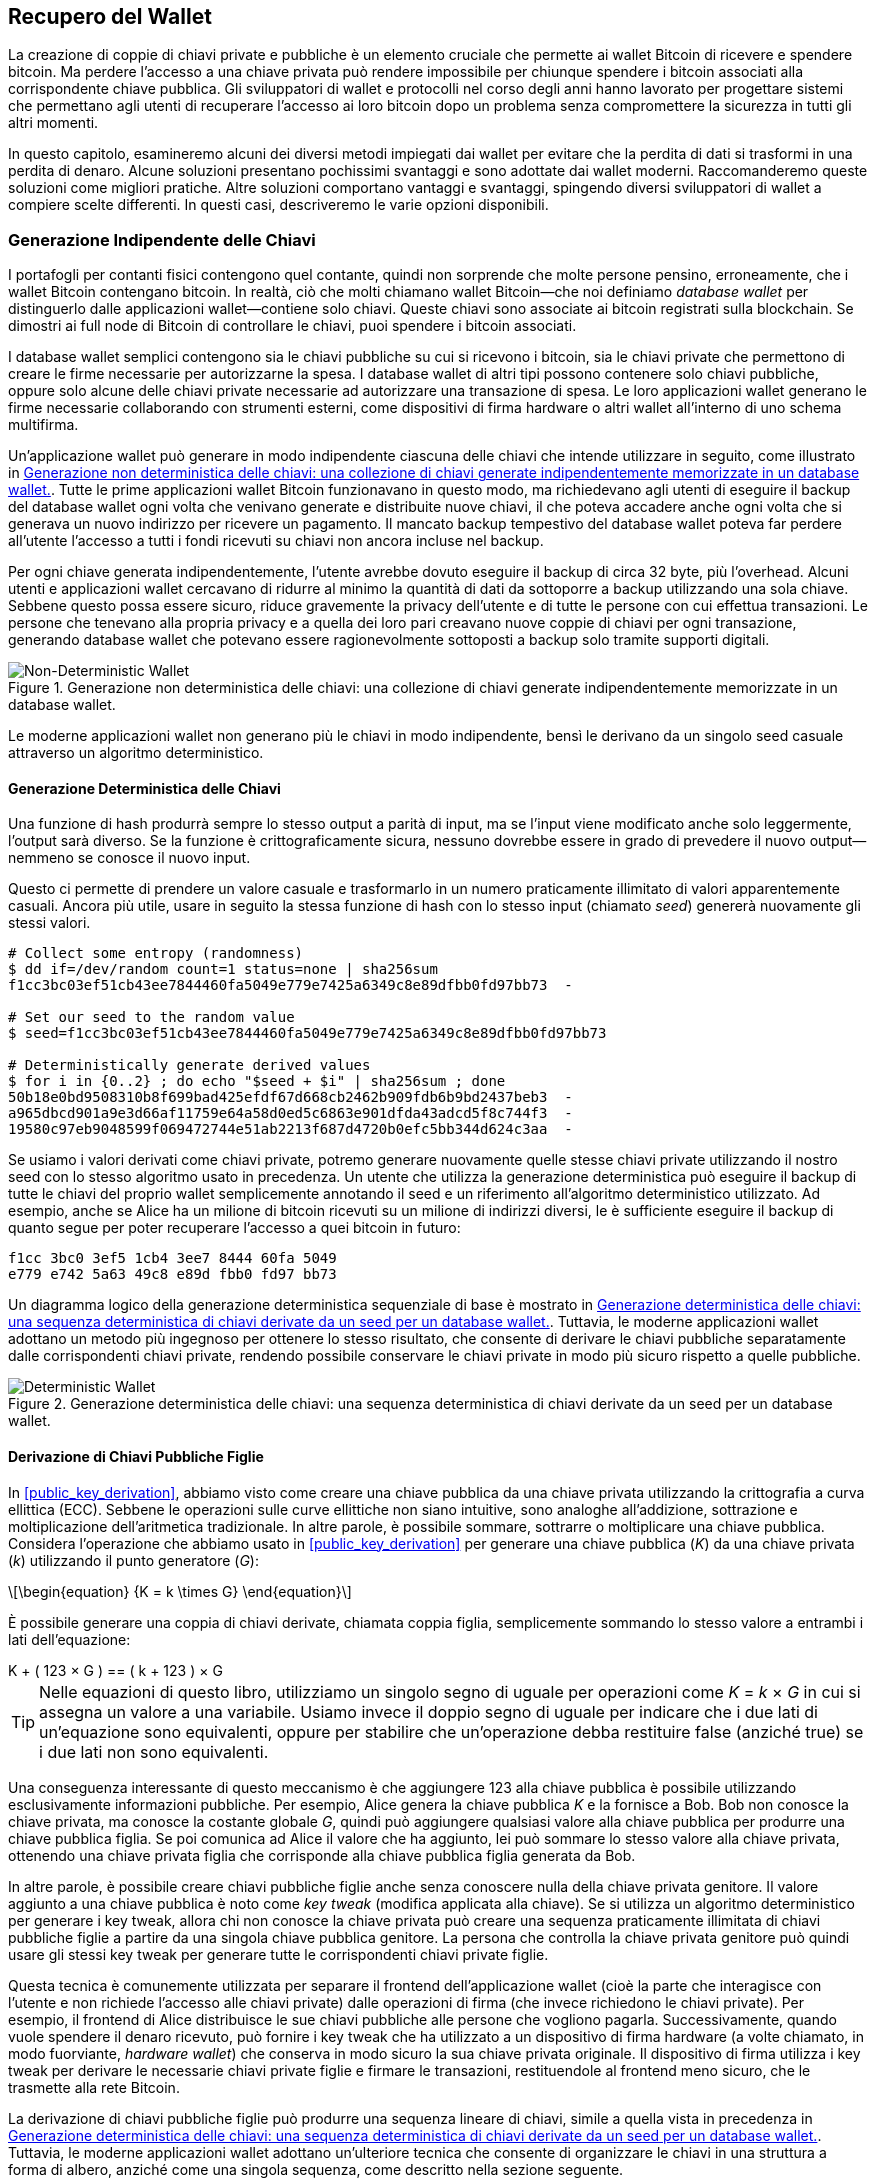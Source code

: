 //FIXME:reduce difficulty / we ramp up too quick Lesmes feedback
[[ch05_wallets]]
== Recupero del Wallet

La creazione di coppie di chiavi private e pubbliche è un elemento cruciale che permette
ai wallet Bitcoin di ricevere e spendere bitcoin. Ma perdere l'accesso a una
chiave privata può rendere impossibile per chiunque spendere i bitcoin
associati alla corrispondente chiave pubblica. Gli sviluppatori di wallet e protocolli
nel corso degli anni hanno lavorato per progettare sistemi che permettano agli utenti
di recuperare l'accesso ai loro bitcoin dopo un problema senza compromettere
la sicurezza in tutti gli altri momenti.

In
questo capitolo, esamineremo alcuni dei diversi metodi impiegati dai
wallet per evitare che la perdita di dati si trasformi in una perdita di denaro.
Alcune soluzioni presentano pochissimi svantaggi e sono adottate dai
wallet moderni. Raccomanderemo queste soluzioni come migliori
pratiche. Altre soluzioni comportano vantaggi e svantaggi, spingendo diversi sviluppatori di wallet a compiere scelte differenti.
In questi casi, descriveremo le varie opzioni disponibili.

=== Generazione Indipendente delle Chiavi

++++
<p class="fix_tracking2">
I portafogli per contanti fisici contengono quel contante, quindi non sorprende che molte persone pensino, erroneamente, che i wallet Bitcoin contengano bitcoin. In realtà, ciò che molti chiamano wallet Bitcoin—che noi definiamo <em>database wallet</em> per distinguerlo dalle applicazioni wallet—contiene solo chiavi. Queste chiavi sono associate ai bitcoin registrati sulla blockchain. Se dimostri ai full node di Bitcoin di controllare le chiavi, puoi spendere i bitcoin associati.
</p>
++++

I database wallet semplici contengono sia le chiavi pubbliche su cui si ricevono i bitcoin, sia le chiavi private che permettono di creare le firme necessarie per autorizzarne la spesa. I database wallet di altri tipi possono contenere solo chiavi pubbliche, oppure solo alcune delle chiavi private necessarie ad autorizzare una transazione di spesa. Le loro applicazioni wallet generano le firme necessarie collaborando con strumenti esterni, come dispositivi di firma hardware o altri wallet all’interno di uno schema multifirma.

Un’applicazione wallet può generare in modo indipendente ciascuna delle chiavi che intende utilizzare in seguito, come illustrato in <<Type0_wallet>>. Tutte le prime applicazioni wallet Bitcoin funzionavano in questo modo, ma richiedevano agli utenti di eseguire il backup del database wallet ogni volta che venivano generate e distribuite nuove chiavi, il che poteva accadere anche ogni volta che si generava un nuovo indirizzo per ricevere un pagamento. Il mancato backup tempestivo del database wallet poteva far perdere all’utente l’accesso a tutti i fondi ricevuti su chiavi non ancora incluse nel backup.

Per ogni chiave generata indipendentemente, l’utente avrebbe dovuto eseguire il backup di circa 32 byte, più l’overhead. Alcuni utenti e applicazioni wallet cercavano di ridurre al minimo la quantità di dati da sottoporre a backup utilizzando una sola chiave. Sebbene questo possa essere sicuro, riduce gravemente la privacy dell’utente e di tutte le persone con cui effettua transazioni. Le persone che tenevano alla propria privacy e a quella dei loro pari creavano nuove coppie di chiavi per ogni transazione, generando database wallet che potevano essere ragionevolmente sottoposti a backup solo tramite supporti digitali.

[[Type0_wallet]]
[role="width-60"]
.Generazione non deterministica delle chiavi: una collezione di chiavi generate indipendentemente memorizzate in un database wallet.
image::images/mbc3_0501.png["Non-Deterministic Wallet"]

Le moderne applicazioni wallet non generano più le chiavi in modo indipendente, bensì le derivano da un singolo seed casuale attraverso un algoritmo deterministico.

==== Generazione Deterministica delle Chiavi

Una funzione di hash produrrà sempre lo stesso output a parità di input, ma se l’input viene modificato anche solo leggermente, l’output sarà diverso. Se la funzione è crittograficamente sicura, nessuno dovrebbe essere in grado di prevedere il nuovo output—nemmeno se conosce il nuovo input.

Questo ci permette di prendere un valore casuale e trasformarlo in un numero praticamente illimitato di valori apparentemente casuali. Ancora più utile, usare in seguito la stessa funzione di hash con lo stesso input (chiamato _seed_) genererà nuovamente gli stessi valori.

----
# Collect some entropy (randomness)
$ dd if=/dev/random count=1 status=none | sha256sum
f1cc3bc03ef51cb43ee7844460fa5049e779e7425a6349c8e89dfbb0fd97bb73  -

# Set our seed to the random value
$ seed=f1cc3bc03ef51cb43ee7844460fa5049e779e7425a6349c8e89dfbb0fd97bb73

# Deterministically generate derived values
$ for i in {0..2} ; do echo "$seed + $i" | sha256sum ; done
50b18e0bd9508310b8f699bad425efdf67d668cb2462b909fdb6b9bd2437beb3  -
a965dbcd901a9e3d66af11759e64a58d0ed5c6863e901dfda43adcd5f8c744f3  -
19580c97eb9048599f069472744e51ab2213f687d4720b0efc5bb344d624c3aa  -
----

Se usiamo i valori derivati come chiavi private, potremo generare nuovamente quelle stesse chiavi private utilizzando il nostro seed con lo stesso algoritmo usato in precedenza. Un utente che utilizza la generazione deterministica può eseguire il backup di tutte le chiavi del proprio wallet semplicemente annotando il seed e un riferimento all’algoritmo deterministico utilizzato.
Ad esempio, anche se Alice ha un milione di bitcoin ricevuti su un milione di indirizzi diversi, le è sufficiente eseguire il backup di quanto segue per poter recuperare l’accesso a quei bitcoin in futuro:

----
f1cc 3bc0 3ef5 1cb4 3ee7 8444 60fa 5049
e779 e742 5a63 49c8 e89d fbb0 fd97 bb73
----

Un diagramma logico della generazione deterministica sequenziale di base è mostrato in <<Type1_wallet>>. Tuttavia, le moderne applicazioni wallet adottano un metodo più ingegnoso per ottenere lo stesso risultato, che consente di derivare le chiavi pubbliche separatamente dalle corrispondenti chiavi private, rendendo possibile conservare le chiavi private in modo più sicuro rispetto a quelle pubbliche.

[[Type1_wallet]]
[role="width-70"]
.Generazione deterministica delle chiavi: una sequenza deterministica di chiavi derivate da un seed per un database wallet.
image::images/mbc3_0502.png["Deterministic Wallet"]

[[public_child_key_derivation]]
==== Derivazione di Chiavi Pubbliche Figlie

In <<public_key_derivation>>, abbiamo visto come creare una chiave pubblica da una chiave privata utilizzando la crittografia a curva ellittica (ECC). Sebbene le operazioni sulle curve ellittiche non siano intuitive, sono analoghe all’addizione, sottrazione e moltiplicazione dell’aritmetica tradizionale. In altre parole, è possibile sommare, sottrarre o moltiplicare una chiave pubblica. Considera l'operazione che abbiamo usato in <<public_key_derivation>> per generare una chiave pubblica (_K_) da una chiave privata (_k_) utilizzando il punto generatore (_G_):

[latexmath]
++++
\begin{equation}
{K = k \times G}
\end{equation}
++++

È possibile generare una coppia di chiavi derivate, chiamata coppia figlia, semplicemente sommando lo stesso valore a entrambi i lati dell’equazione:

////
[latexmath]
++++
\begin{equation}
K + (123 \times G) =\!\!\!= (k + 123) \times G
\end{equation}
++++
////

++++ 

K + ( 123 × G ) == ( k + 123 ) × G 

++++ 


[TIP]
====
Nelle equazioni di questo libro, utilizziamo un singolo segno di uguale per
operazioni come _K_ = _k_ × _G_ in cui si assegna un valore a una variabile. Usiamo invece il doppio segno di uguale per indicare che i due lati di un’equazione sono equivalenti, oppure per stabilire che un’operazione debba restituire false (anziché true) se i due lati non sono equivalenti.
====

Una conseguenza interessante di questo meccanismo è che aggiungere 123 alla chiave pubblica è possibile utilizzando esclusivamente informazioni pubbliche. Per esempio, Alice genera la chiave pubblica _K_ e la fornisce a Bob. Bob non conosce la chiave privata, ma conosce la costante globale _G_, quindi può aggiungere qualsiasi valore alla chiave pubblica per produrre una chiave pubblica figlia. Se poi comunica ad Alice il valore che ha aggiunto, lei può sommare lo stesso valore alla chiave privata, ottenendo una chiave privata figlia che corrisponde alla chiave pubblica figlia generata da Bob.

In altre parole, è possibile creare chiavi pubbliche figlie anche senza conoscere nulla della chiave privata genitore. Il valore aggiunto a una chiave pubblica è noto come _key tweak_ (modifica applicata alla chiave). Se si utilizza un algoritmo deterministico per generare i key tweak, allora chi non conosce la chiave privata può creare una sequenza praticamente illimitata di chiavi pubbliche figlie a partire da una singola chiave pubblica genitore. La persona che controlla la chiave privata genitore può quindi usare gli stessi key tweak per generare tutte le corrispondenti chiavi private figlie.

Questa tecnica è comunemente utilizzata per separare il frontend dell’applicazione wallet (cioè la parte che interagisce con l’utente e non richiede l’accesso alle chiavi private) dalle operazioni di firma (che invece richiedono le chiavi private). Per esempio, il frontend di Alice distribuisce le sue chiavi pubbliche alle persone che vogliono pagarla. Successivamente, quando vuole spendere il denaro ricevuto, può fornire i key tweak che ha utilizzato a un dispositivo di firma hardware (a volte chiamato, in modo fuorviante, _hardware wallet_) che conserva in modo sicuro la sua chiave privata originale. Il dispositivo di firma utilizza i key tweak per derivare le necessarie chiavi private figlie e firmare le transazioni, restituendole al frontend meno sicuro, che le trasmette alla rete Bitcoin.

La derivazione di chiavi pubbliche figlie può produrre una sequenza lineare di chiavi, simile a quella vista in precedenza in <<Type1_wallet>>. Tuttavia, le moderne applicazioni wallet adottano un’ulteriore tecnica che consente di organizzare le chiavi in una struttura a forma di albero, anziché come una singola sequenza, come descritto nella sezione seguente.

[[hd_wallets]]
==== Generazione Gerarchica Deterministica (HD) delle Chiavi (BIP32)

Ogni wallet Bitcoin moderno di cui siamo a conoscenza utilizza per impostazione predefinita
la generazione gerarchica deterministica (HD) delle chiavi. Questo standard, definito nel
BIP32, utilizza la generazione deterministica delle chiavi e la derivazione opzionale di chiavi figlie pubbliche
con un algoritmo che produce un albero di chiavi.
In questo albero, qualsiasi chiave può essere il genitore di una sequenza di chiavi figlie, e
qualsiasi di queste chiavi figlie può essere un genitore per un'altra sequenza di
chiavi figlie (nipoti della chiave originale). Non c'è un limite arbitrario
sulla profondità dell'albero. Questa struttura ad albero è illustrata in
<<Type2_wallet>>.

[[Type2_wallet]]
.Wallet HD: un albero di chiavi generate da un singolo seed.
image::images/mbc3_0503.png["HD wallet"]

La struttura ad albero può essere utilizzata per scopi organizzativi più avanzati, ad esempio quando un ramo specifico di chiavi figlie viene utilizzato per ricevere pagamenti in entrata e un altro ramo distinto per ricevere il resto derivante da transazioni in uscita. Anche in ambito aziendale è possibile utilizzare rami separati, assegnandoli a dipartimenti, filiali, funzioni specifiche o categorie contabili.

Analizzeremo in dettaglio i wallet HD in <<hd_wallet_details>>.

==== Seed e Codici di Recupero
I wallet HD sono un potente strumento per gestire numerose chiavi derivate da un unico seed. Se il tuo database wallet dovesse danneggiarsi o andare perso, puoi rigenerare tutte le chiavi private del tuo wallet utilizzando il seed originale. Tuttavia, se qualcun altro entra in possesso del tuo seed, può generare tutte le chiavi private e rubare tutti i bitcoin da un wallet a firma singola, oltre a compromettere la sicurezza dei bitcoin conservati in wallet multifirma.
In questa sezione esamineremo diversi _codici di recupero_, pensati per rendere i backup più semplici e sicuri.

Sebbene i seed siano valori casuali di grandi dimensioni, solitamente compresi tra 128 e 256 bit, la maggior parte dei codici di recupero utilizza parole di uso comune. La scelta di usare parole è motivata soprattutto dal desiderio di rendere il codice più facile da ricordare.
Per esempio, considera il codice di recupero rappresentato sia in esadecimale che in forma di parole, in <<hex_seed_vs_recovery_words>>.

[[hex_seed_vs_recovery_words]]
.Un seed codificato in esadecimale e in forma di parole (in inglese)
====
----
Codifica esadecimale:
0C1E 24E5 9177 79D2 97E1 4D45 F14E 1A1A

Codifica in parole:
army van defense carry jealous true
garbage claim echo media make crunch
----
====

Ci sono situazioni in cui ricordare un codice di recupero può rappresentare un grande vantaggio, ad esempio quando non puoi trasportare supporti fisici (come un codice di recupero scritto su carta) senza il rischio che vengano sequestrati o ispezionati da terzi che potrebbero rubare i tuoi bitcoin. Tuttavia, nella maggior parte dei casi, affidarsi solo alla memoria è pericoloso:

- Se dimentichi il tuo codice di recupero e perdi l’accesso al tuo database wallet originale, non potrai più recuperare i tuoi bitcoin: saranno persi per sempre.

- Se muori o subisci una grave lesione e i tuoi eredi non hanno accesso al tuo database wallet originale, non potranno ereditare i tuoi bitcoin.

- Se qualcuno sospetta che tu abbia memorizzato un codice di recupero che consente l’accesso ai bitcoin, potrebbe cercare di obbligarti a rivelarlo. Al momento in cui scriviamo, il contributore di Bitcoin Jameson Lopp ha
  https://oreil.ly/aw5XM[documentato]
oltre 100 attacchi fisici contro presunti proprietari di bitcoin e altri asset digitali, inclusi almeno tre decessi e numerosi casi in cui le vittime sono state torturate, tenute in ostaggio o hanno subito minacce alla propria famiglia.

[TIP]
====
Anche se utilizzi un tipo di codice di recupero progettato per essere facilmente
memorizzabile, ti incoraggiamo fortemente a considerare di scriverlo.
====

Diversi tipi di codici di recupero sono ampiamente utilizzati al momento della
stesura:

BIP39::
  Il metodo più popolare per generare codici di recupero negli ultimi
  dieci anni, BIP39 comporta la generazione di una sequenza casuale di byte,
  l'aggiunta di un checksum ad essa e la codifica dei dati in una serie di 12-24
  parole (che possono essere localizzate nella lingua nativa dell'utente). Le
  parole (più una passphrase opzionale) vengono elaborate attraverso una _funzione di key-stretching_,
  e l'output viene utilizzato come seed. I codici di recupero BIP39 hanno
  diverse carenze, che schemi successivi tentano di affrontare.

Electrum v2::
  Utilizzato nel wallet Electrum (versione 2.0 e successive), questo codice di recupero
  basato su parole ha diversi vantaggi rispetto a BIP39. Non si basa su un
  elenco globale di parole che deve essere implementato da ogni versione di ogni
  programma compatibile, inoltre i suoi codici di recupero includono un numero di versione che
  migliora l'affidabilità e l'efficienza. Come BIP39, supporta una passphrase
  opzionale (che Electrum chiama _estensione del seed_) e utilizza la stessa
  funzione di key-stretching.

Aezeed::
  Utilizzato nel wallet LND, questo è un altro codice di recupero basato su parole che
  offre miglioramenti rispetto a BIP39. Include due numeri di versione: uno
  è interno ed elimina diversi problemi con l'aggiornamento delle applicazioni
  wallet (come il numero di versione di Electrum v2); l'altro numero di
  versione è esterno, che può essere incrementato per modificare le proprietà
  crittografiche sottostanti del codice di recupero.
  Include anche un _compleanno del wallet_
  nel codice di recupero, un riferimento alla data in cui l'utente ha creato
  il database wallet. Questo permette a un processo di ripristino di trovare tutti i
  fondi associati a un wallet senza scansionare l'intera
  blockchain, il che è particolarmente utile per i client leggeri orientati alla privacy.
  Include il supporto per cambiare la passphrase o cambiare altri
  aspetti del codice di recupero senza dover spostare i fondi su un nuovo
  seed--l'utente deve solo fare il backup di un nuovo codice di recupero. Uno
  svantaggio rispetto a Electrum v2 è che, come BIP39, dipende
  dal fatto che sia il backup che il software di recupero supportino lo stesso
  elenco di parole.

[role="less_space pagebreak-before"]
Muun::
  Utilizzato nel wallet Muun, che per impostazione predefinita richiede che le transazioni
  di spesa siano firmate da più chiavi, questo è un codice non basato su parole che
  deve essere accompagnato da informazioni aggiuntive (che Muun attualmente
  fornisce in un PDF). Questo codice di recupero non è correlato al seed e
  viene invece utilizzato per decrittare le chiavi private [.keep-together]#contenute# nel PDF.
  Sebbene questo sia scomodo rispetto ai codici di recupero BIP39, Electrum v2 e
  Aezeed, fornisce supporto per nuove tecnologie e
  standard che stanno diventando più comuni nei nuovi wallet, come
  il supporto per Lightning Network (LN), i descrittori di script di output e miniscript.

SLIP39::
  Un successore di BIP39 con alcuni degli stessi autori, SLIP39 permette
  a un singolo seed di essere distribuito utilizzando più codici di recupero che possono
  essere memorizzati in luoghi diversi (o da persone diverse). Quando crei
  i codici di recupero, puoi specificare quanti ne saranno necessari
  per recuperare il seed. Per esempio, puoi creare cinque codici di recupero ma
  richiederne solo tre per recuperare il seed. SLIP39 fornisce
  supporto per una passphrase opzionale, dipende da un elenco globale di parole e
  non fornisce direttamente il versionamento.

[NOTE]
====
Un nuovo sistema per distribuire codici di recupero con somiglianze a SLIP39
è stato proposto durante la stesura di questo libro. Codex32 permette di creare
e validare codici di recupero con nient'altro che istruzioni stampate,
forbici, un coltello di precisione, fermacampioni e una penna--più privacy
e qualche ora di tempo libero. In alternativa, coloro che si fidano dei computer possono creare codici di recupero
istantaneamente utilizzando software su un dispositivo digitale. Puoi creare fino a 31
codici di recupero da memorizzare in luoghi diversi, specificando quanti di
essi saranno necessari per recuperare il seed. Essendo una nuova proposta,
i dettagli su Codex32 potrebbero cambiare significativamente prima che questo libro venga
pubblicato, quindi incoraggiamo qualsiasi lettore interessato ai codici
di recupero distribuiti a investigare il suo https://oreil.ly/Xx_Zq[stato
attuale].
====

.Passphrase per i Codici di Recupero
****
Gli schemi BIP39, Electrum v2, Aezeed e SLIP39 possono essere tutti utilizzati con una
passphrase opzionale. Se l'unico posto in cui conservi questa passphrase è nella
tua memoria, ha gli stessi vantaggi e svantaggi della memorizzazione
del tuo codice di recupero. Tuttavia, c'è un ulteriore insieme di compromessi
specifici al modo in cui la passphrase viene utilizzata dal codice di recupero.

Tre degli schemi (BIP39, Electrum v2 e SLIP39) non includono la passphrase opzionale nel
checksum che utilizzano per proteggere dagli errori di inserimento dei dati. Ogni
passphrase (incluso il non utilizzare una passphrase) risulterà nella produzione di un
seed per un albero di chiavi BIP32, ma non saranno gli stessi alberi.
Passphrase diverse risulteranno in chiavi diverse. Questo può essere un
positivo o un negativo, a seconda della tua prospettiva:

- Dal lato positivo, se qualcuno ottiene il tuo codice di recupero (ma non la tua
  passphrase), vedrà un albero valido di chiavi BIP32.
  Se ti sei preparato per questa eventualità e hai inviato alcuni bitcoin all'
  albero senza passphrase, li ruberanno. Sebbene avere alcuni
  dei tuoi bitcoin rubati sia normalmente una cosa negativa, può anche fornirti
  un avviso che il tuo codice di recupero è stato compromesso,
  permettendoti di investigare e prendere misure correttive.
  La capacità di creare più passphrase per lo stesso codice di recupero
  che sembrano tutte valide è un tipo di _negabilità plausibile_.

- Dal lato negativo, se sei costretto a dare a un attaccante un codice di recupero
  (con o senza passphrase) e non produce la quantità di
  bitcoin che si aspettavano, potrebbero continuare a cercare di costringerti finché
  non gli dai una passphrase diversa con accesso a più bitcoin.
  Progettare per la negabilità plausibile significa che non c'è modo di dimostrare a
  un attaccante che hai rivelato tutte le tue informazioni, quindi potrebbero
  continuare a cercare di costringerti anche dopo che gli hai dato tutti i
  tuoi bitcoin.

- Un ulteriore aspetto negativo è la ridotta quantità di rilevamento degli errori. Se
  inserisci una passphrase leggermente sbagliata durante il ripristino da un backup,
  il tuo wallet non può avvisarti dell'errore. Se ti aspettavi
  un saldo, saprai che qualcosa non va quando la tua applicazione
  wallet ti mostra un saldo zero per l'albero di chiavi rigenerato.
  Tuttavia, gli utenti principianti potrebbero pensare che il loro denaro sia stato perso permanentemente e fare
  qualcosa di sciocco, come arrendersi e buttare via il loro codice di recupero.
  Oppure, se in realtà ti aspettavi un saldo zero, potresti usare l'
  applicazione wallet per anni dopo il tuo errore fino alla prossima volta
  che ripristini con la passphrase corretta e vedi un saldo zero.
  A meno che tu non riesca a capire quale errore di battitura hai fatto in precedenza, i tuoi fondi
  sono persi.

A differenza degli altri schemi, il sistema di crittografia del seed Aezeed
autentica la sua passphrase opzionale e restituirà un errore se fornisci
un valore errato. Questo elimina la negabilità plausibile, aggiunge
il rilevamento degli errori e rende possibile dimostrare che la passphrase è stata
rivelata.

Molti utenti e sviluppatori non sono d'accordo su quale approccio sia migliore, con
alcuni fortemente a favore della negabilità plausibile e altri che preferiscono la
maggiore sicurezza che il rilevamento degli errori offre agli utenti principianti e a quelli sotto
coercizione. Sospettiamo che il dibattito continuerà finché i codici di recupero
continueranno ad essere ampiamente utilizzati.
****

==== Backup dei Dati Non-Chiave

I dati più importanti in un database wallet sono le sue chiavi private. Se
perdi l'accesso alle chiavi private, perdi la capacità di spendere i tuoi
bitcoin. La derivazione deterministica delle chiavi e i codici di recupero forniscono una
soluzione ragionevolmente robusta per il backup e il recupero delle tue chiavi e
dei bitcoin che controllano. Tuttavia, è importante considerare che
molti database wallet memorizzano più che
solo chiavi--memorizzano anche informazioni fornite dall'utente su ogni
transazione che hanno inviato o ricevuto.

Per esempio, quando Bob crea un nuovo indirizzo come parte dell'invio di una
fattura ad Alice, lui aggiunge un'_etichetta_ all'indirizzo che genera
in modo da poter distinguere il suo pagamento
da altri pagamenti che riceve. Quando Alice paga l'indirizzo di Bob, lei
etichetta la transazione come pagamento a Bob per lo stesso motivo. Alcuni wallet
aggiungono anche altre informazioni utili alle transazioni, come il tasso di
cambio corrente, che può essere utile per calcolare le tasse in alcune
giurisdizioni. Queste etichette sono memorizzate interamente all'interno dei loro
wallet--non condivise con la rete--proteggendo la loro privacy
e mantenendo dati personali non necessari fuori dalla blockchain. Per
un esempio, vedi <<alice_tx_labels>>.

++++
<table id="alice_tx_labels">
<caption>Cronologia delle transazioni di Alice con ogni transazione etichettata</caption>
<thead>
<tr>
<th>Data</th>
<th>Etichetta</th>
<th>BTC</th>
</tr>
</thead>
<tbody>
<tr>
<td><p>2023-01-01</p></td>
<td><p>Comprato bitcoin da Joe</p></td>
<td><p>+0.00100</p></td>
</tr>
<tr>
<td><p>2023-01-02</p></td>
<td><p>Pagato Bob per il podcast</p></td>
<td><p>−0.00075</p></td>
</tr>
</tbody>
</table>
++++

Tuttavia, poiché le etichette degli indirizzi e delle transazioni sono memorizzate solo nel
database wallet di ciascun utente e poiché non sono deterministiche, non possono
essere ripristinate utilizzando solo un codice di recupero. Se l'unico recupero è
basato sul seed, allora tutto ciò che l'utente vedrà è un elenco di tempi
approssimativi delle transazioni e importi in bitcoin. Questo può rendere piuttosto difficile
capire come hai usato i tuoi soldi in passato. Immagina di rivedere un
estratto conto bancario o della carta di credito di un anno fa che aveva la data e
l'importo di ogni transazione elencati ma una voce vuota per il
campo "descrizione".

I wallet dovrebbero fornire ai loro utenti un modo conveniente per fare il backup
dei dati delle etichette. Questo sembra ovvio, ma ci sono numerose
applicazioni wallet ampiamente utilizzate che rendono facile creare e utilizzare
codici di recupero ma che non forniscono alcun modo per fare il backup o ripristinare i dati
delle etichette.

Inoltre, potrebbe essere utile per le applicazioni wallet fornire un
formato standardizzato per esportare le etichette in modo che possano essere utilizzate in altre
applicazioni (ad esempio, software di contabilità). Uno standard per quel formato è
proposto nel BIP329.

Le applicazioni wallet che implementano protocolli aggiuntivi oltre al supporto
Bitcoin di base potrebbero anche aver bisogno o voler memorizzare altri dati. Per esempio,
a partire dal 2023, un numero crescente di applicazioni ha aggiunto supporto per
l'invio e la ricezione di transazioni sulla Lightning Network (LN).
Sebbene il protocollo LN fornisca un metodo per recuperare
fondi in caso di perdita di dati, chiamato _backup statici dei canali_, non
può garantire risultati. Se il nodo a cui il tuo wallet si connette si rende conto
che hai perso dati, potrebbe essere in grado di rubarti bitcoin. Se
perde il suo database wallet nello stesso momento in cui tu perdi il tuo database, e
nessuno di voi ha un backup adeguato, entrambi perderete fondi.

Ancora una volta, questo significa che gli utenti e le applicazioni wallet devono fare più che semplicemente fare il backup di un
codice di recupero.

Una soluzione implementata da alcune applicazioni wallet è creare frequentemente
e automaticamente backup completi del loro database wallet
crittografati da una delle chiavi derivate dal loro seed. Le chiavi Bitcoin devono
essere non indovinabili e gli algoritmi di crittografia moderni sono considerati molto
sicuri, quindi nessuno dovrebbe essere in grado di aprire il backup crittografato eccetto
qualcuno che può generare il seed. Questo rende sicuro memorizzare il backup su
computer non fidati come servizi di hosting cloud o anche peer
di rete casuali.

Successivamente, se il database wallet originale viene perso, l'utente può inserire il proprio
codice di recupero nell'applicazione wallet per ripristinare il proprio seed. L'
applicazione può quindi recuperare l'ultimo file di backup, rigenerare la
chiave di crittografia, decrittare il backup e ripristinare tutte le etichette dell'utente
e i dati di protocollo aggiuntivi.

==== Backup dei Percorsi di Derivazione delle Chiavi

In un albero di chiavi BIP32, ci sono circa quattro miliardi di chiavi di primo livello;
ciascuna di queste chiavi può avere i propri quattro miliardi di figli, con
quei figli che potenzialmente hanno ciascuno quattro miliardi di figli propri,
e così via. Non è possibile per un'applicazione wallet generare
nemmeno una piccola frazione di ogni possibile chiave in un albero BIP32, il che significa
che il recupero da una perdita di dati richiede di conoscere più del semplice
codice di recupero, l'algoritmo per ottenere il tuo seed (ad esempio, BIP39) e
l'algoritmo di derivazione deterministica delle chiavi
(ad esempio, BIP32)—richiede anche di conoscere quali percorsi nell'albero delle chiavi
la tua applicazione wallet ha utilizzato per generare le chiavi specifiche che ha distribuito.

Due soluzioni a questo problema sono state adottate. La prima è l'utilizzo di
percorsi standard. Ogni volta che c'è un cambiamento relativo agli indirizzi
che le applicazioni wallet potrebbero voler generare, qualcuno crea un BIP
che definisce quale percorso di derivazione delle chiavi utilizzare. Per esempio, BIP44 definisce
`m/44'/0'/0'` come il percorso da utilizzare per le chiavi negli script P2PKH (un
indirizzo legacy). Un'applicazione wallet che implementa questo standard utilizza
le chiavi in quel percorso sia quando viene avviata per la prima volta che dopo un
ripristino da un codice di recupero. Chiamiamo questa soluzione _percorsi
impliciti_. Diversi percorsi impliciti popolari definiti dai BIP sono mostrati in <<bip_implicit_paths>>

++++
<table id="bip_implicit_paths">
<caption>Percorsi di script impliciti definiti da vari BIP</caption>
<thead>
<tr>
<th>Standard</th>
<th>Script</th>
<th>Percorso BIP32</th>
</tr>
</thead>
<tbody>
<tr>
<td><p>BIP44</p></td>
<td><p>P2PKH</p></td>
<td><p><code>m/44'/0'/0'</code></p></td>
</tr>
<tr>
<td><p>BIP49</p></td>
<td><p>Nested P2WPKH</p></td>
<td><p><code>m/49'/1'/0'</code></p></td>
</tr>
<tr>
<td><p>BIP84</p></td>
<td><p>P2WPKH</p></td>
<td><p><code>m/84'/0'/0'</code></p></td>
</tr>
<tr>
<td><p>BIP86</p></td>
<td><p>P2TR Single-key</p></td>
<td><p><code>m/86'/0'/0'</code></p></td>
</tr>
</tbody>
</table>
++++


[role="less_space pagebreak-before"]
La seconda soluzione è fare il backup delle informazioni sul percorso insieme al codice di recupero,
chiarendo quale percorso viene utilizzato con quali script. Chiamiamo
questo _percorsi espliciti_.

Il vantaggio dei percorsi impliciti è che gli utenti non hanno bisogno di tenere traccia
dei percorsi che utilizzano. Se l'utente inserisce il proprio codice di recupero nella
stessa applicazione wallet che ha utilizzato in precedenza, della stessa versione o
superiore, questa rigenererà automaticamente le chiavi per gli stessi percorsi che
ha utilizzato in precedenza.

Lo svantaggio degli script impliciti è la loro inflessibilità. Quando un
codice di recupero viene inserito, un'applicazione wallet deve generare le chiavi
per ogni percorso che supporta e deve scansionare la blockchain per
le transazioni che coinvolgono quelle chiavi, altrimenti potrebbe non trovare tutte le
transazioni di un utente. Questo è dispendioso nei wallet che supportano molte
funzionalità, ciascuna con il proprio percorso, se l'utente ha provato solo alcune di queste
funzionalità.

Per i codici di recupero con percorsi impliciti che non includono un numero di versione,
come BIP39 e SLIP39, una nuova versione di un'applicazione wallet che interrompe il supporto
per un percorso più vecchio non può avvisare gli utenti durante il processo di ripristino che alcuni
dei loro fondi potrebbero non essere trovati. Lo stesso problema si verifica al contrario se
un utente inserisce il proprio codice di recupero in un software più vecchio: non troverà
i percorsi più recenti ai quali l'utente potrebbe aver ricevuto fondi. I codici di recupero
che includono informazioni sulla versione, come Electrum v2 e Aezeed, possono
rilevare che un utente sta inserendo un codice di recupero più vecchio o più recente e
indirizzarlo alle risorse appropriate.

La conseguenza finale dei percorsi impliciti è che possono includere solo
informazioni che sono universali (come un percorso standardizzato) o
derivate dal seed (come le chiavi). Importanti informazioni non deterministiche
specifiche di un certo utente non possono essere ripristinate utilizzando
un codice di recupero. Per esempio, Alice, Bob e Carol ricevono fondi che
possono essere spesi solo con firme da due su tre di loro. Sebbene
Alice abbia bisogno solo della firma di Bob o di Carol per spendere, ha bisogno
delle chiavi pubbliche di entrambi per trovare i loro fondi congiunti sulla
blockchain. Ciò significa che ciascuno di loro deve fare il backup delle chiavi pubbliche per
tutti e tre. Man mano che le multifirme e altri script avanzati diventano
più comuni su Bitcoin, l'inflessibilità dei percorsi impliciti diventa più
significativa.

Il vantaggio dei percorsi espliciti è che possono descrivere esattamente quali
chiavi dovrebbero essere utilizzate con quali script. Non c'è bisogno di supportare
script obsoleti, non ci sono problemi di compatibilità all'indietro o in avanti,
e qualsiasi informazione aggiuntiva (come le chiavi pubbliche di altri utenti) può essere
inclusa direttamente. Il loro svantaggio è che richiedono agli utenti di fare il backup
di informazioni aggiuntive insieme al loro codice di recupero. Le
informazioni aggiuntive di solito non possono compromettere la sicurezza di un utente, quindi
non richiedono tanta protezione quanto il codice di recupero, sebbene possano
ridurre la loro privacy e richiedano una certa protezione.

[role="less_space pagebreak-before"]
Quasi tutte le applicazioni wallet che utilizzano percorsi espliciti al momento della
stesura utilizzano lo standard _descrittori di script di output_ (chiamati
_descrittori_ in breve) come specificato nei BIP 380, 381, 382, 383, 384,
385, 386 e 389. I descrittori
descrivono uno script e le chiavi (o i percorsi delle chiavi) da utilizzare con esso.
Alcuni esempi di descrittori sono mostrati in <<sample_descriptors>>.

++++
<table id="sample_descriptors">
<caption>Esempi di descrittori dalla documentazione di Bitcoin Core (con elisione)</caption>
<thead>
<tr>
<th>Descrittore</th>
<th>Spiegazione</th>
</tr>
</thead>
<tbody>
<tr>
<td><p><code>pkh(02c6…9ee5)</code></p></td>
<td><p>Script P2PKH per la chiave pubblica fornita</p></td>
</tr>
<tr>
<td><p><code>sh(multi(2,022f…2a01,03ac…ccbe))</code></p></td>
<td><p>Multifirma P2SH che richiede due firme corrispondenti a queste due chiavi</p></td>
</tr>
<tr>
<td><p><code>pkh([d34db33f/44'/0'/0']xpub6ERA…RcEL/1/*)</code></p></td>
<td><p>Script P2PKH per il BIP32 <code>d34db33f</code> con la chiave pubblica estesa (xpub) al percorso <code>M/44'/0'/0'</code>, che è <code>xpub6ERA…RcEL</code>, utilizzando le chiavi a <code>M/1/*</code> di quella xpub</p></td>
</tr>
</tbody>
</table>
++++


È da tempo la tendenza per le applicazioni wallet progettate solo per
script a firma singola utilizzare percorsi impliciti. Le applicazioni wallet
progettate per firme multiple o altri script avanzati stanno
sempre più adottando il supporto per percorsi espliciti utilizzando i descrittori.
Le applicazioni che fanno entrambe le cose di solito si conformano agli standard per
i percorsi impliciti e forniscono anche descrittori.

=== Uno Stack Tecnologico di Wallet in Dettaglio

Gli sviluppatori di wallet moderni possono scegliere tra una varietà di diverse
tecnologie per aiutare gli utenti a creare e utilizzare backup--e nuove soluzioni
appaiono ogni anno. Invece di entrare nei dettagli di ciascuna delle
opzioni che abbiamo descritto in precedenza in questo capitolo, concentreremo il resto di
questo capitolo sullo stack di tecnologie che pensiamo sia più ampiamente
utilizzato nei wallet all'inizio del 2023:

- Codici di recupero BIP39
- Derivazione delle chiavi HD BIP32
- Percorsi impliciti in stile BIP44

Tutti questi standard esistono dal 2014 o prima, e
non avrai problemi a trovare risorse aggiuntive per utilizzarli.
Tuttavia, se ti senti audace, ti incoraggiamo a investigare standard
più moderni che potrebbero fornire funzionalità o sicurezza aggiuntive.

[[recovery_code_words]]
==== Codici di Recupero BIP39

I codici di recupero BIP39 sono sequenze
di parole che rappresentano (codificano) un numero casuale utilizzato come seed per
derivare un wallet deterministico. La sequenza di parole è sufficiente per
ricreare il seed e da lì, ricreare tutte le
chiavi derivate. Un'applicazione wallet che implementa wallet deterministici
con un codice di recupero BIP39 mostrerà all'utente una sequenza di 12-24 parole quando
crea un wallet per la prima volta. Quella sequenza di parole è il backup del wallet e
può essere utilizzata per recuperare e ricreare tutte le chiavi nella stessa o in qualsiasi
applicazione wallet compatibile. I codici di recupero rendono più facile per gli utenti
fare il backup perché sono facili da leggere e trascrivere
correttamente.

[TIP]
====
I codici di recupero sono spesso confusi con
i "brainwallet". Non sono la stessa cosa. La differenza principale è che un
brainwallet consiste in parole scelte dall'utente, mentre i codici di recupero
sono creati casualmente dal wallet e presentati all'utente. Questa
importante differenza rende i codici di recupero molto più sicuri perché
gli umani sono fonti molto scarse di casualità.
====

Nota che BIP39 è un'implementazione di uno standard di codice di recupero.
BIP39 è stato proposto dall'azienda dietro il wallet hardware Trezor e
è compatibile con molte altre applicazioni wallet, anche se certamente
non tutte.

BIP39 definisce la creazione di un codice di recupero e di un seed, che
descriviamo qui in nove passaggi. Per chiarezza, il processo è diviso in due
parti: i passaggi da 1 a 6 sono mostrati in <<generating_recovery_words>> e
i passaggi da 7 a 9 sono mostrati in <<recovery_to_seed>>.

[[generating_recovery_words]]
===== Generazione di un codice di recupero

I codici di recupero sono generati automaticamente dall'applicazione wallet utilizzando il
processo standardizzato definito in BIP39. Il wallet parte da una fonte
di entropia, aggiunge un checksum e poi mappa l'entropia a una lista di parole:

1. Crea una sequenza casuale (entropia) di 128-256 bit.

2. Crea un checksum della sequenza casuale prendendo i primi
(lunghezza-entropia/32) bit del suo hash SHA256.

3. Aggiungi il checksum alla fine della sequenza casuale.

4. Dividi il risultato in segmenti di lunghezza 11 bit.

5. Mappa ogni valore di 11 bit a una parola dal dizionario predefinito di
2.048 parole.

6. Il codice di recupero è la sequenza di parole.

<<generating_entropy_and_encoding>> mostra come l'entropia viene utilizzata per
generare un codice di recupero BIP39.

[[generating_entropy_and_encoding]]
.Generazione di entropia e codifica come codice di recupero.
image::images/mbc3_0504.png["Generating entropy and encoding as a recovery code"]

<<table_4-5>> mostra la relazione tra la dimensione dei dati
di entropia e la lunghezza del codice di recupero in parole.

++++
<table id="table_4-5">
<caption>BIP39: entropia e lunghezza in parole</caption>
<thead>
<tr>
<th>Entropia (bit)</th>
<th>Checksum (bit)</th>
<th>Entropia <strong>+</strong> checksum (bit)</th>
<th>Parole del codice di recupero</th>
</tr>
</thead>
<tbody>
<tr>
<td><p>128</p></td>
<td><p>4</p></td>
<td><p>132</p></td>
<td><p>12</p></td>
</tr>
<tr>
<td><p>160</p></td>
<td><p>5</p></td>
<td><p>165</p></td>
<td><p>15</p></td>
</tr>
<tr>
<td><p>192</p></td>
<td><p>6</p></td>
<td><p>198</p></td>
<td><p>18</p></td>
</tr>
<tr>
<td><p>224</p></td>
<td><p>7</p></td>
<td><p>231</p></td>
<td><p>21</p></td>
</tr>
<tr>
<td><p>256</p></td>
<td><p>8</p></td>
<td><p>264</p></td>
<td><p>24</p></td>
</tr>
</tbody>
</table>
++++

[role="less_space pagebreak-before"]
[[recovery_to_seed]]
===== Dal codice di recupero al seed

Il codice di recupero
rappresenta entropia con una lunghezza di 128-256 bit. L'entropia viene poi
utilizzata per derivare un seed più lungo (512 bit) attraverso l'uso della
https://oreil.ly/6lwbd[funzione di key-stretching PBKDF2]. Il seed prodotto viene quindi utilizzato per costruire
un wallet deterministico e derivare le sue chiavi.

La funzione di key-stretching prende due
parametri: l'entropia e un _salt_. Lo scopo di un salt in una
funzione di key-stretching è rendere difficile costruire una tabella di lookup
che permetta un attacco a forza bruta. Nello standard BIP39, il salt ha
un altro scopo--permette l'introduzione di una passphrase che
serve come fattore di sicurezza aggiuntivo che protegge il seed, come
descriveremo più in dettaglio in <<recovery_passphrase>>.

[TIP]
====
La funzione di key-stretching, con i suoi 2.048 cicli di hashing, rende
leggermente più difficile attaccare a forza bruta il codice di recupero utilizzando software.
L'hardware specializzato non è significativamente influenzato. Per un attaccante
che deve indovinare l'intero codice di recupero di un utente, la lunghezza del codice
(minimo 128 bit) fornisce una sicurezza più che sufficiente. Ma per
i casi in cui un attaccante potrebbe conoscere una piccola parte del codice dell'utente,
il key-stretching aggiunge un po' di sicurezza rallentando la velocità con cui un attaccante
può verificare diverse combinazioni di codici di recupero. I parametri di BIP39 erano
considerati deboli secondo gli standard moderni anche quando fu pubblicato per la prima volta
quasi un decennio fa, sebbene ciò sia probabilmente una conseguenza dell'essere
progettato per la compatibilità con dispositivi di firma hardware con CPU a bassa potenza.
Alcune alternative a BIP39 utilizzano parametri di key-stretching più forti,
come i 32.768 cicli di hashing di Aezeed utilizzando l'algoritmo
Scrypt più complesso, anche se potrebbero non essere altrettanto convenienti da eseguire
su dispositivi di firma hardware.
====

Il processo descritto nei passaggi da 7 a 9 continua dal processo
descritto in precedenza in <<generating_recovery_words>>:

++++
<ol start="7">
  <li>Il primo parametro della funzione di key-stretching PBKDF2 è l'
  <em>entropia</em> prodotta dal passaggio 6.</li>

  <li>Il secondo parametro della funzione di key-stretching PBKDF2 è un
  <em>salt</em>. Il salt è composto dalla stringa costante
  "<code>mnemonic</code>" concatenata con una stringa di passphrase
  opzionale fornita dall'utente.</li>

  <li>PBKDF2 estende i parametri del codice di recupero e del salt utilizzando 2.048
  cicli di hashing con l'algoritmo HMAC-SHA512, producendo un valore di 512 bit
  come output finale. Quel valore di 512 bit è il seed.</li>
</ol>
++++

<<fig_5_7>> mostra come un codice di recupero viene utilizzato per generare un seed.

[[fig_5_7]]
.Dal codice di recupero al seed.
image::images/mbc3_0505.png["From recovery code to seed"]


Le tabelle pass:[<a data-type="xref" href="#bip39_128_no_pass"
data-xrefstyle="select: labelnumber">#bip39_128_no_pass</a>],
pass:[<a data-type="xref" href="#bip39_128_w_pass"
data-xrefstyle="select: labelnumber">#bip39_128_w_pass</a>], e
pass:[<a data-type="xref" href="#bip39_256_no_pass"
data-xrefstyle="select: labelnumber">#bip39_256_no_pass</a>] mostrano
alcuni esempi di codici di recupero e i seed (((che producono.

++++
<table id="bip39_128_no_pass">
<caption>Codice di recupero BIP39 con entropia a 128 bit, senza passphrase, seed risultante</caption>
<tbody>
<tr>
<td><p><strong>Input di entropia (128 bit)</strong></p></td>
<td><p><code>0c1e24e5917779d297e14d45f14e1a1a</code></p></td>
</tr>
<tr>
<td><p><strong>Codice di recupero (12 parole)</strong></p></td>
<td><p><code>army van defense carry jealous true garbage claim echo media make crunch</code></p></td>
</tr>
<tr>
<td><p><strong>Passphrase</strong></p></td>
<td><p>(nessuna)</p></td>
</tr>
<tr>
<td><p><strong>Seed (512 bit)</strong></p></td>
<td><p><code>5b56c417303faa3fcba7e57400e120a0ca83ec5a4fc9ffba757fbe63fbd77a89a1a3be4</code>
<code>c67196f57c39a88b76373733891bfaba16ed27a813ceed498804c0570</code></p></td>
</tr>
</tbody>
</table>

<table id="bip39_128_w_pass" class="pagebreak-before less_space">
<caption>Codice di recupero BIP39 con entropia a 128 bit, con passphrase, seed risultante</caption>
<tbody>
<tr>
<td><p><strong>Input di entropia (128 bit)</strong></p></td>
<td><p><code>0c1e24e5917779d297e14d45f14e1a1a</code></p></td>
</tr>
<tr>
<td><p><strong>Codice di recupero (12 parole)</strong></p></td>
<td><p><code>army van defense carry jealous true garbage claim echo media make crunch</code></p></td>
</tr>
<tr>
<td><p><strong>Passphrase</strong></p></td>
<td><p>SuperDuperSecret</p></td>
</tr>
<tr>
<td><p><strong>Seed (512 bit)</strong></p></td>
<td><p><code>3b5df16df2157104cfdd22830162a5e170c0161653e3afe6c88defeefb0818c793dbb28</code>
<code>ab3ab091897d0715861dc8a18358f80b79d49acf64142ae57037d1d54</code></p></td>
</tr>
</tbody>
</table>
<table id="bip39_256_no_pass">
<caption>Codice di recupero BIP39 con entropia a 256 bit, senza passphrase, seed risultante</caption>
<tbody>
<tr>
<td><p><strong>Input di entropia (256 bit)</strong></p></td>
<td><p><code>2041546864449caff939d32d574753fe684d3c947c3346713dd8423e74abcf8c</code></p></td>
</tr>
<tr>
<td><p><strong>Codice di recupero (24 parole)</strong></p></td>
<td><p><code>cake apple borrow silk endorse fitness top denial coil riot stay wolf
luggage oxygen faint major edit measure invite love trap field dilemma oblige</code></p></td>
</tr>
<tr>
<td><p><strong>Passphrase</strong></p></td>
<td><p>(nessuna)</p></td>
</tr>
<tr>
<td><p><strong>Seed (512 bit)</strong></p></td>
<td><p><code>3269bce2674acbd188d4f120072b13b088a0ecf87c6e4cae41657a0bb78f5315b33b3</code>
<code>a04356e53d062e55f1e0deaa082df8d487381379df848a6ad7e98798404</code></p></td>
</tr>
</tbody>
</table>
++++


.Quanta Entropia Ti Serve?
****
BIP32 permette seed da 128 a 512 bit. BIP39 accetta da 128
a 256 bit di entropia; Electrum v2 accetta 132 bit di entropia; Aezeed
accetta 128 bit di entropia; SLIP39 accetta 128 o 256 bit.
La variazione in questi numeri rende poco chiaro quanta entropia sia necessaria
per la sicurezza. Cercheremo di demistificare questo aspetto.

Le chiavi private estese BIP32 consistono in una chiave a 256 bit e un codice di catena
a 256 bit, per un totale di 512 bit. Ciò significa che c'è un massimo di 2^512^
diverse possibili chiavi private estese. Se inizi con più di
512 bit di entropia, otterrai comunque una chiave privata estesa contenente
512 bit di entropia--quindi non ha senso usare più di 512 bit
anche se uno degli standard che abbiamo menzionato lo permettesse.

Tuttavia, anche se ci sono 2^512^ diverse chiavi private estese,
ci sono solo (leggermente meno di) 2^256^ chiavi private regolari--e sono
queste chiavi private che effettivamente proteggono i tuoi bitcoin. Ciò significa che, se
usi più di 256 bit di entropia per il tuo seed, otterrai comunque chiavi private
contenenti solo 256 bit di entropia. Potrebbero esserci futuri
protocolli relativi a Bitcoin in cui l'entropia extra nelle chiavi estese
fornisce sicurezza extra, ma attualmente non è questo il caso.

La forza di sicurezza di una chiave pubblica Bitcoin è di 128 bit. Un attaccante
con un computer classico (l'unico tipo che può essere utilizzato per un
attacco pratico al momento della stesura) avrebbe bisogno di eseguire circa 2^128^
operazioni sulla curva ellittica di Bitcoin per trovare una chiave privata
per la chiave pubblica di un altro utente. L'implicazione di una forza di sicurezza
di 128 bit è che non c'è un apparente beneficio nell'utilizzare più di 128
bit di entropia (anche se devi assicurarti che le tue chiavi private generate
chiavi sono selezionate uniformemente dall'intero intervallo di 2^256^ chiavi
private).

C'è un ulteriore vantaggio di una maggiore entropia: se una percentuale fissa
del tuo codice di recupero (ma non l'intero codice) viene vista da un attaccante,
maggiore è l'entropia, più difficile sarà per loro scoprire la parte
del codice che non hanno visto. Per esempio, se un attaccante vede metà di un
codice a 128 bit (64 bit), è plausibile che sarà in grado di forzare
brutalmente i restanti 64 bit. Se vede metà di un codice a 256 bit (128
bit), non è plausibile che possa forzare brutalmente l'altra metà. Non
raccomandiamo di fare affidamento su questa difesa--o mantieni i tuoi codici di recupero
molto sicuri o usa un metodo come SLIP39 che ti permette di distribuire il tuo
codice di recupero in più luoghi senza fare affidamento sulla sicurezza di
un singolo codice.

A partire dal 2023, la maggior parte dei wallet moderni genera 128 bit di entropia per i loro
codici di recupero (o un valore vicino a 128, come i 132 bit di Electrum v2).
****

[[recovery_passphrase]]
===== Passphrase opzionale in BIP39

Lo standard BIP39 permette l'uso di una passphrase
opzionale nella derivazione del seed. Se non viene utilizzata alcuna passphrase, il
codice di recupero viene esteso con un salt costituito dalla stringa costante
+"mnemonic"+, producendo un seed specifico di 512 bit da qualsiasi codice di recupero dato.
Se viene utilizzata una passphrase, la funzione di estensione produce un seed _diverso_
dallo stesso codice di recupero. In effetti, dato un singolo codice di recupero, ogni
possibile passphrase porta a un seed diverso. Essenzialmente, non c'è
passphrase "sbagliata". Tutte le passphrase sono valide e tutte portano a
seed diversi, formando un vasto insieme di possibili wallet non inizializzati.
L'insieme di possibili wallet è così grande (2^512^) che non c'è
possibilità pratica di forzare brutalmente o indovinare accidentalmente uno che
è in uso.

[TIP]
====
Non ci sono passphrase "sbagliate" in BIP39. Ogni passphrase porta a
qualche wallet, che a meno che non sia stato utilizzato in precedenza sarà vuoto.
====

La passphrase opzionale crea due importanti caratteristiche:

- Un secondo fattore (qualcosa memorizzato) che rende un codice di recupero inutile da
  solo, proteggendo i codici di recupero dalla compromissione da parte di un ladro occasionale. Per
  la protezione da un ladro esperto di tecnologia, avrai bisogno di utilizzare una passphrase molto forte.

- Una forma di negabilità plausibile o "wallet sotto coercizione", dove una passphrase scelta
  porta a un wallet con una piccola quantità di fondi utilizzati per
  distrarre un attaccante dal wallet "reale" che contiene la maggioranza
  dei fondi.

È importante notare che l'uso di una passphrase introduce anche il rischio di perdita:

* Se il proprietario del wallet è incapacitato o morto e nessun altro conosce la passphrase, il seed è inutile e tutti i fondi memorizzati nel wallet sono persi per sempre.

* Al contrario, se il proprietario fa il backup della passphrase nello stesso luogo del seed, vanifica lo scopo di un secondo fattore.

++++
<p class="fix_tracking2">
Mentre le passphrase sono molto utili, dovrebbero essere utilizzate solo in
combinazione con un processo attentamente pianificato per il backup e il recupero,
considerando la possibilità di sopravvivere al proprietario e permettere alla sua
famiglia di recuperare il patrimonio in criptovaluta.
</p>
++++

[[hd_wallet_details]]
==== Creazione di un Wallet HD dal Seed

I wallet HD sono creati da un singolo _seed radice_, che è un
numero casuale di 128, 256 o 512 bit. Più comunemente, questo seed viene
generato o decrittato da un codice di recupero come dettagliato nella sezione precedente.

Ogni chiave nel wallet HD è deterministicamente derivata da questo seed
radice, il che rende possibile ricreare l'intero wallet HD da
quel seed in qualsiasi wallet HD compatibile. Questo rende facile fare il backup,
ripristinare, esportare e importare wallet HD contenenti migliaia o anche
milioni di chiavi semplicemente trasferendo solo il codice di recupero da cui il seed
radice è derivato. Il processo di creazione delle chiavi master e del codice di catena master per un wallet HD
è mostrato in <<HDWalletFromSeed>>.

[[HDWalletFromSeed]]
.Creazione di chiavi master e codice di catena da un seed radice.
image::images/mbc3_0506.png["HDWalletFromRootSeed"]

Il seed radice viene inserito nell'algoritmo HMAC-SHA512 e l'hash
risultante viene utilizzato per creare una _chiave privata master_ (_m_) e un _codice di catena
master_ (_c_).

La chiave privata master (_m_) genera quindi una corrispondente chiave pubblica
master (_M_) utilizzando il normale processo di moltiplicazione della curva ellittica _m_ × _G_
che abbiamo visto in <<public_key_derivation>>.

Il codice di catena master (_c_) viene utilizzato per introdurre entropia nella funzione che
crea chiavi figlie da chiavi genitore, come vedremo nella prossima sezione.

===== Derivazione di chiavi figlie private

I wallet HD utilizzano una funzione di _derivazione di chiavi figlie_ (CKD)
per derivare chiavi figlie da chiavi genitore.

Le funzioni di derivazione di chiavi figlie si basano su una funzione di hash unidirezionale
che [.keep-together]#combina:#

* Una chiave privata o pubblica genitore (chiave non compressa)
* Un seed chiamato codice di catena (256 bit)
* Un numero di indice (32 bit)

Il codice di catena viene utilizzato per introdurre dati casuali deterministici nel
processo, in modo che conoscere l'indice e una chiave figlia non sia sufficiente per
derivare altre chiavi figlie. Conoscere una chiave figlia non rende possibile
trovare i suoi fratelli a meno che non si abbia anche il codice di catena. Il
codice di catena seed iniziale (alla radice dell'albero) è creato dal seed, mentre
i codici di catena figli successivi sono derivati da ciascun codice di catena genitore.

Questi tre elementi (chiave genitore, codice di catena e indice) sono combinati e
sottoposti a hash per generare chiavi figlie, come segue.

La chiave pubblica genitore, il codice di catena e il numero di indice sono combinati e
sottoposti a hash con l'algoritmo HMAC-SHA512 per produrre un hash di 512 bit. Questo
hash di 512 bit è diviso in due metà di 256 bit. I 256 bit della metà destra
dell'hash diventano il codice di catena per il figlio. I 256 bit della metà sinistra
dell'hash vengono aggiunti alla chiave privata genitore per produrre la
chiave privata figlia. In <<CKDpriv>>, vediamo questo illustrato con l'
indice impostato a 0 per produrre il figlio "zero" (primo per indice) del
genitore.

[[CKDpriv]]
.Estensione di una chiave privata genitore per creare una chiave privata figlia.
image::images/mbc3_0507.png["ChildPrivateDerivation"]

Cambiando l'indice possiamo estendere il genitore e creare gli altri
figli nella sequenza (ad esempio, Figlio 0, Figlio 1, Figlio 2, ecc.). Ogni
chiave genitore può avere 2.147.483.647 (2^31^) figli (2^31^ è la metà dell'
intero intervallo di 2^32^ disponibile perché l'altra metà è riservata per un
tipo speciale di derivazione di cui parleremo più avanti in questo capitolo).

Ripetendo il processo un livello più in basso nell'albero, ogni figlio può a sua volta
diventare un genitore e creare i propri figli, in un numero infinito di
generazioni.

===== Utilizzo di chiavi figlie derivate

Le chiavi private figlie sono indistinguibili dalle chiavi non deterministiche (casuali).
Poiché la funzione di derivazione è una funzione unidirezionale, la chiave
figlia non può essere utilizzata per trovare la chiave genitore. La chiave figlia non può anche
essere utilizzata per trovare eventuali fratelli. Se hai l'n-esimo figlio, non puoi trovare
i suoi fratelli, come il figlio n-1 o il figlio n+1, o qualsiasi
altro figlio che fa parte della sequenza. Solo la chiave genitore e
il codice di catena possono derivare tutti i figli. Senza il codice di catena del figlio,
la chiave figlia non può essere utilizzata per derivare nemmeno nipoti. Hai
bisogno sia della chiave privata figlia che del codice di catena figlia per iniziare un nuovo
ramo e derivare nipoti.

Quindi a cosa può servire la chiave privata figlia da sola? Può essere utilizzata
per creare una chiave pubblica e un indirizzo Bitcoin. Quindi, può essere utilizzata per firmare
transazioni per spendere qualsiasi cosa pagata a quell'indirizzo.

[TIP]
====
Una chiave privata figlia, la corrispondente chiave pubblica e l'indirizzo
Bitcoin sono tutti indistinguibili da chiavi e indirizzi creati
casualmente. Il fatto che facciano parte di una sequenza non è visibile
al di fuori della funzione del wallet HD che li ha creati. Una volta creati, funzionano
esattamente come chiavi "normali".
====

===== Chiavi estese

Come
abbiamo visto in precedenza, la funzione di derivazione delle chiavi può essere utilizzata per creare
figli a qualsiasi livello dell'albero, basandosi sui tre input: una chiave, un
codice di catena e l'indice del figlio desiderato. I due ingredienti essenziali
sono la chiave e il codice di catena, e combinati questi sono chiamati una
_chiave estesa_. Il termine "chiave estesa" potrebbe anche essere pensato come
"chiave estensibile" perché tale chiave può essere utilizzata per derivare figli.

Le chiavi estese sono memorizzate e rappresentate semplicemente come la concatenazione
della chiave e del codice di catena. Ci
sono due tipi di chiavi estese. Una chiave privata estesa è la
combinazione di una chiave privata e un codice di catena e può essere utilizzata per derivare
chiavi private figlie (e da esse, chiavi pubbliche figlie). Una chiave
pubblica estesa è una chiave pubblica e un codice di catena, che può essere utilizzata per creare
chiavi pubbliche figlie (_solo pubbliche_), come descritto in
<<public_key_derivation>>.

Pensa a una chiave estesa come alla radice di un ramo nella struttura ad albero
del wallet HD. Con la radice del ramo, puoi derivare il resto
del ramo. La chiave privata estesa può creare un ramo completo,
mentre la chiave pubblica estesa può creare _solo_ un ramo di chiavi
pubbliche.

Le chiavi estese sono codificate utilizzando base58check, per esportare e importare facilmente
tra diversi wallet compatibili con BIP32. La codifica
base58check per le chiavi estese utilizza un numero di versione speciale che risulta nel
prefisso "xprv" e "xpub" quando codificato in caratteri base58 per renderli
facilmente riconoscibili. Poiché la chiave estesa contiene molti più
byte rispetto agli indirizzi regolari,
è anche molto più lungo di altre stringhe codificate in base58check che abbiamo
visto in precedenza.

Ecco un esempio di una chiave _privata_ estesa, codificata in base58check:

----
xprv9tyUQV64JT5qs3RSTJkXCWKMyUgoQp7F3hA1xzG6ZGu6u6Q9VMNjGr67Lctvy5P8oyaYAL9CA
WrUE9i6GoNMKUga5biW6Hx4tws2six3b9c
----

Ecco la corrispondente chiave _pubblica_ estesa, codificata in base58check:

----
xpub67xpozcx8pe95XVuZLHXZeG6XWXHpGq6Qv5cmNfi7cS5mtjJ2tgypeQbBs2UAR6KECeeMVKZBP
LrtJunSDMstweyLXhRgPxdp14sk9tJPW9
----

[role="less_space pagebreak-before"]
[[public__child_key_derivation]]
===== Derivazione di chiavi figlie pubbliche

Come
menzionato in precedenza, una caratteristica molto utile dei wallet HD è la
capacità di derivare chiavi figlie pubbliche da chiavi genitore pubbliche _senza_
avere le chiavi private. Questo ci dà due modi per derivare una chiave pubblica figlia:
o dalla chiave privata figlia o direttamente dalla chiave
pubblica genitore.

Una chiave pubblica estesa può essere utilizzata, quindi, per derivare tutte le
chiavi _pubbliche_ (e solo le chiavi pubbliche) in quel ramo della struttura
del wallet HD.

Questa scorciatoia può essere utilizzata per creare implementazioni che utilizzano solo chiavi pubbliche
dove un server o un'applicazione ha una copia di una chiave
pubblica estesa e nessuna chiave privata. Quel tipo di implementazione può
produrre un numero infinito di chiavi pubbliche e indirizzi Bitcoin ma
non può spendere nessuno dei soldi inviati a quegli indirizzi. Nel frattempo, su
un altro server più sicuro, la chiave privata estesa può derivare tutte le
chiavi private corrispondenti per firmare transazioni e spendere il denaro.

Un'applicazione comune di questa soluzione è installare una chiave pubblica estesa
su un server web che serve un'applicazione di e-commerce. Il server web
può utilizzare la funzione di derivazione della chiave pubblica per creare un nuovo indirizzo
Bitcoin per ogni transazione (ad esempio, per il carrello di un cliente). Il
server web non avrà alcuna chiave privata che potrebbe essere vulnerabile al
furto. Senza i wallet HD, l'unico modo per fare questo è generare
migliaia di indirizzi Bitcoin su un server sicuro separato e poi
precaricarli sul server di e-commerce. Quell'approccio è ingombrante e
richiede una manutenzione costante per garantire che il server di e-commerce
non "esaurisca" le chiavi.

.Attenzione al Gap
****
Una chiave pubblica estesa può generare circa 4 miliardi di chiavi
figlie dirette, molte più di quante qualsiasi negozio o applicazione dovrebbe mai aver bisogno.
Tuttavia, richiederebbe anche a un'applicazione wallet un tempo irragionevole
per generare tutti i 4 miliardi di chiavi e scansionare la blockchain per
transazioni che coinvolgono quelle chiavi. Per questo motivo, la maggior parte dei wallet
genera solo poche chiavi alla volta, scansiona i pagamenti che coinvolgono quelle chiavi,
e genera chiavi aggiuntive nella sequenza man mano che le chiavi precedenti vengono utilizzate.
Per esempio, il wallet di Alice genera 100 chiavi. Quando vede un pagamento
alla prima chiave, genera la 101esima chiave.

A volte un'applicazione wallet distribuirà una chiave a qualcuno che
in seguito decide di non pagare, creando un gap nella catena di chiavi. Va bene finché
il wallet ha già generato chiavi dopo il gap in modo che
trovi pagamenti successivi e continui a generare più chiavi. Il numero massimo
di chiavi non utilizzate di fila che possono non ricevere un pagamento
senza causare problemi è chiamato _limite di gap_.

Quando un'applicazione wallet ha distribuito tutte le chiavi fino al suo limite
di gap e nessuna di quelle chiavi ha ricevuto un pagamento, ha tre
opzioni su come gestire future richieste di nuove chiavi:

[role="less_space pagebreak-before"]
1. Può rifiutare le richieste, impedendole di ricevere ulteriori
pagamenti. Questa è ovviamente un'opzione sgradevole, anche se è la
più semplice da implementare.

2. Può generare nuove chiavi oltre il suo limite di gap. Questo assicura che
ogni persona che richiede di pagare ottenga una chiave unica, prevenendo il riutilizzo
degli indirizzi e migliorando la privacy. Tuttavia, se il wallet deve essere
ripristinato da un codice di recupero, o se il proprietario del wallet sta utilizzando altro
software caricato con la stessa chiave pubblica estesa, quegli altri wallet
non vedranno alcun pagamento ricevuto dopo il gap esteso.

3. Può distribuire chiavi che ha precedentemente distribuito, garantendo un ripristino
fluido ma potenzialmente riducendo la privacy del proprietario del wallet e
delle persone con cui effettua transazioni.

Sistemi di produzione open source per commercianti online, come BTCPay
Server, tentano di evitare questo problema utilizzando limiti di gap molto grandi e
limitando la velocità con cui generano fatture. Altre soluzioni sono state
proposte, come
chiedere al wallet del pagatore di costruire (ma non trasmettere) una
transazione che paga un indirizzo possibilmente riutilizzato prima di ricevere un indirizzo
fresco per la transazione effettiva. Tuttavia, queste altre soluzioni non
sono state utilizzate in produzione al momento della stesura.
****

Un'altra applicazione comune di questa soluzione è per
dispositivi di firma cold-storage o hardware. In quello scenario, la chiave
privata estesa può essere memorizzata su un wallet di carta o un dispositivo hardware, mentre
la chiave pubblica estesa può essere mantenuta online. L'
utente può creare indirizzi "di ricezione" a volontà, mentre le chiavi private
sono conservate in modo sicuro offline. Per spendere i fondi, l'utente può utilizzare la chiave
privata estesa su un'applicazione wallet software offline o
il dispositivo di firma hardware. <<CKDpub>> illustra il
meccanismo per estendere una chiave pubblica genitore per derivare chiavi pubbliche figlie.

[[CKDpub]]
.Estensione di una chiave pubblica genitore per creare una chiave pubblica figlia.
image::images/mbc3_0508.png["ChildPublicDerivation"]

==== Utilizzo di una Chiave Pubblica Estesa su un Negozio Web

Vediamo come vengono utilizzati i wallet HD esaminando
il negozio web di Gabriel.

Gabriel ha inizialmente impostato il suo negozio web come hobby, basato su una semplice pagina
WordPress ospitata. Il suo negozio era piuttosto basilare con solo alcune pagine e un
modulo d'ordine con un singolo indirizzo Bitcoin.

Gabriel ha utilizzato il primo indirizzo Bitcoin generato dal suo wallet regolare come
indirizzo Bitcoin principale per il suo negozio.
I clienti inviavano un ordine utilizzando il modulo e inviavano il pagamento all'
indirizzo Bitcoin pubblicato di Gabriel, attivando un'email con i dettagli dell'ordine
per Gabriel da elaborare. Con solo pochi ordini ogni settimana, questo
sistema funzionava abbastanza bene, anche se indeboliva la privacy di
Gabriel, dei suoi clienti e delle persone che pagava.

Tuttavia, il piccolo negozio web è diventato piuttosto di successo e ha attratto molti
ordini dalla comunità locale. Presto, Gabriel è stato sopraffatto. Con tutti
gli ordini che pagavano lo stesso indirizzo, è diventato difficile abbinare correttamente
ordini e transazioni, specialmente quando più ordini per lo
stesso importo arrivavano vicini tra loro.

Gli unici metadati che sono scelti dal ricevente di una tipica transazione
Bitcoin sono l'importo e l'indirizzo di pagamento. Non c'è un campo per il soggetto
o il messaggio che può essere utilizzato per contenere un numero di fattura identificativo unico.

Il wallet HD di Gabriel offre una soluzione molto migliore attraverso la capacità di
derivare chiavi figlie pubbliche senza conoscere le chiavi private. Gabriel può
caricare una chiave pubblica estesa (xpub) sul suo sito web, che può essere utilizzata per
derivare un indirizzo unico per ogni ordine cliente. L'indirizzo unico
migliora immediatamente la privacy e dà anche a ogni ordine un identificatore
unico che può essere utilizzato per tracciare quali fatture sono state pagate.

L'utilizzo del wallet HD permette a Gabriel di spendere i
fondi dalla sua applicazione wallet personale, ma la xpub caricata sul sito web può solo
generare indirizzi e ricevere fondi. Questa caratteristica dei wallet HD è una
grande funzionalità di sicurezza. Il sito web di Gabriel non contiene alcuna chiave
privata e quindi qualsiasi attacco ad esso può rubare solo i fondi che Gabriel
avrebbe ricevuto in futuro, non qualsiasi fondo che ha ricevuto in passato.

Per esportare la xpub dal suo dispositivo di firma hardware Trezor, Gabriel utilizza
l'applicazione wallet web-based Trezor. Il dispositivo Trezor deve essere collegato
affinché le chiavi pubbliche possano essere esportate. Nota che la maggior parte dei dispositivi di firma hardware non
esporterà mai chiavi private--quelle rimangono sempre sul dispositivo.

Gabriel copia la xpub nel software di elaborazione dei pagamenti Bitcoin del suo negozio web,
come il diffusamente utilizzato BTCPay Server open source.

===== Derivazione di chiavi figlie indurite

La capacità di derivare un ramo
di chiavi pubbliche da una xpub è molto utile, ma comporta un
potenziale rischio. L'accesso a una xpub non dà accesso alle chiavi private
figlie. Tuttavia, poiché la xpub contiene il codice di catena, se una chiave
privata figlia è conosciuta, o in qualche modo divulgata, può essere utilizzata con il codice di
catena per derivare tutte le altre chiavi private figlie. Una singola chiave
privata figlia divulgata, insieme a un codice di catena genitore, rivela tutte le chiavi private
di tutti i figli. Peggio ancora, la chiave privata figlia insieme a un
codice di catena genitore può essere utilizzata per dedurre la chiave privata genitore.

Per contrastare questo rischio, i wallet HD forniscono una funzione di derivazione alternativa
chiamata _derivazione indurita_, che rompe la relazione tra
chiave pubblica genitore e codice di catena figlio. La funzione di derivazione indurita
utilizza la chiave privata genitore per derivare il codice di catena figlio, invece della
chiave pubblica genitore. Questo crea un "firewall" nella sequenza genitore/figlio,
con un codice di catena che non può essere utilizzato per compromettere una chiave
privata genitore o fratello. La funzione di derivazione indurita sembra quasi
identica alla normale derivazione di chiavi private figlie, eccetto che la
chiave privata genitore viene utilizzata come input alla funzione di hash, invece della
chiave pubblica genitore, come mostrato nel diagramma in <<CKDprime>>.

[[CKDprime]]
.Derivazione indurita di una chiave figlia; omette la chiave pubblica genitore.
image::images/mbc3_0509.png["ChildHardPrivateDerivation"]


Quando viene utilizzata la funzione di derivazione privata indurita, la
chiave privata figlia risultante e il codice di catena sono completamente diversi da ciò che
risulterebbe dalla funzione di derivazione normale. Il "ramo" risultante
di chiavi può essere utilizzato per produrre chiavi pubbliche estese che non
sono vulnerabili perché il codice di catena che contengono non può essere sfruttato per
rivelare alcuna chiave privata per i loro fratelli o genitori. La derivazione indurita viene quindi utilizzata per creare
un "gap" nell'albero sopra il livello in cui vengono utilizzate le chiavi pubbliche estese.

In termini semplici, se vuoi utilizzare la comodità di una xpub per derivare
rami di chiavi pubbliche, senza esporti al rischio di un
codice di catena divulgato, dovresti derivarlo da un genitore indurito piuttosto
che da un genitore normale. Come migliore pratica, i figli di livello 1 delle
chiavi master sono sempre derivati attraverso la derivazione indurita per
prevenire la compromissione delle chiavi master.

===== Numeri di indice per la derivazione normale e indurita

Il numero di indice utilizzato nella funzione di derivazione è un intero a 32 bit. Per
distinguere facilmente tra chiavi create attraverso la funzione di derivazione
normale rispetto alle chiavi derivate attraverso la derivazione indurita, questo numero di indice
è diviso in due intervalli. I numeri di indice tra 0 e
2^31^ &#x2013; 1 (da 0x0 a 0x7FFFFFFF) sono utilizzati _solo_ per la derivazione
normale. I numeri di indice tra 2^31^ e 2^32^ &#x2013; 1 (da 0x80000000
a 0xFFFFFFFF) sono utilizzati _solo_ per la derivazione indurita. Pertanto, se
il numero di indice è inferiore a 2^31^, il figlio è normale, mentre se il
numero di indice è uguale o superiore a 2^31^, il figlio è indurito.

Per rendere il numero di indice più facile da leggere e visualizzare, il numero di indice
per i figli induriti viene visualizzato a partire da zero, ma con un simbolo
primo. La prima chiave figlia normale viene quindi visualizzata come 0, mentre
il primo figlio indurito (indice 0x80000000) viene visualizzato come 0++&#x27;++.
In una sequenza quindi, la seconda chiave indurita avrebbe indice 0x80000001
e verrebbe visualizzata come 1++&#x27;++, e così via. Quando vedi un
indice di wallet HD i++&#x27;++, significa 2^31^+i. Nel testo ASCII regolare, il
simbolo primo è sostituito con un apostrofo singolo o con la
lettera _h_. Per situazioni, come nei descrittori di script di output, dove
il testo può essere utilizzato in una shell o in un altro contesto in cui un apostrofo singolo
ha un significato speciale, si raccomanda l'uso della lettera _h_.

===== Identificatore di chiave del wallet HD (percorso)

Le chiavi in un wallet HD sono
identificate utilizzando una convenzione di denominazione a "percorso", con ogni livello dell'albero
separato da un carattere barra (/) (vedi <<table_4-8>>). Le chiavi private
derivate dalla chiave privata master iniziano con "m." Le chiavi pubbliche derivate
dalla chiave pubblica master iniziano con "M." Pertanto, la prima chiave
privata figlia della chiave privata master è m/0. La prima chiave pubblica figlia
è M/0. Il secondo nipote del primo figlio è m/0/1, e così via.

L'"ascendenza" di una chiave si legge da destra a sinistra, fino a raggiungere la
chiave master da cui è stata derivata. Per esempio, l'identificatore m/x/y/z
descrive la chiave che è il z-esimo figlio della chiave m/x/y, che è il y-esimo
figlio della chiave m/x, che è il x-esimo figlio di m.

++++
<table id="table_4-8" class="pagebreak-before less_space">
<caption>Esempi di percorsi di wallet HD</caption>
<thead>
<tr>
<th>Percorso HD</th>
<th>Chiave descritta</th>
</tr>
</thead>
<tbody>
<tr>
<td><p>m/0</p></td>
<td><p>La prima (0) chiave privata figlia dalla chiave privata master (m)</p></td>
</tr>
<tr>
<td><p>m/0/0</p></td>
<td><p>La prima chiave privata nipote dal primo figlio (m/0)</p></td>
</tr>
<tr>
<td><p>m/0'/0</p></td>
<td><p>La prima chiave privata nipote normale dal primo figlio <em>indurito</em> (m/0')</p></td>
</tr>
<tr>
<td><p>m/1/0</p></td>
<td><p>La prima chiave privata nipote dal secondo figlio (m/1)</p></td>
</tr>
<tr>
<td><p>M/23/17/0/0</p></td>
<td><p>La prima chiave pubblica pronipote dal primo bisnipote dal 18° nipote dal 24° figlio</p></td>
</tr>
</tbody>
</table>
++++

===== Navigazione nella struttura ad albero del wallet HD

La struttura ad albero del wallet HD offre una flessibilità enorme. Ogni chiave
estesa genitore può avere 4 miliardi di figli: 2 miliardi di figli normali e
2 miliardi di figli induriti. Ciascuno di questi figli può avere altri 4
miliardi di figli, e così via. L'albero può essere profondo quanto vuoi, con
un numero infinito di generazioni. Con tutta questa flessibilità, tuttavia,
diventa piuttosto difficile navigare in questo albero infinito. È
particolarmente difficile trasferire wallet HD tra implementazioni
perché le possibilità di organizzazione interna in rami e
sottorami sono infinite.

Due BIP offrono una soluzione a questa complessità creando alcuni standard
proposti per la struttura degli alberi dei wallet HD. BIP43 propone l'uso
del primo indice figlio indurito come identificatore speciale che indica
lo "scopo" della struttura ad albero. Basandosi su BIP43, un wallet HD
dovrebbe utilizzare solo un ramo di livello 1 dell'albero, con il numero di indice
che identifica la struttura e lo spazio dei nomi del resto dell'albero definendone
lo scopo. Per esempio, un wallet HD che utilizza solo il ramo
m/i++&#x27;++/ è inteso a significare uno scopo specifico, e quello
scopo è identificato dal numero di indice "i."

Estendendo quella specifica, BIP44 propone una struttura multi-account
come numero di "scopo" +44'+ sotto BIP43. Tutti i wallet HD che seguono la
struttura BIP44 sono identificati dal fatto che utilizzano solo un
ramo dell'albero: m/44++'++/.

BIP44 specifica la struttura come costituita da cinque livelli predefiniti dell'albero:

-----
m / purpose' / coin_type' / account' / change / address_index
-----


Il "purpose" di primo livello è sempre impostato a ++44'++. Il "coin_type"
di secondo livello specifica il tipo di criptovaluta, permettendo
wallet HD multi-valuta dove ogni valuta ha il proprio sottoalbero sotto
il secondo livello. Bitcoin è m/44++&apos;++/0++&apos;++ e Bitcoin Testnet è m/44++&apos;++/1++&apos;++.

Il terzo livello dell'albero è "account", che permette agli utenti di
suddividere i loro wallet in sotto-account logici separati per
scopi contabili o organizzativi. Per esempio, un wallet HD potrebbe
contenere due "account" Bitcoin: m/44++&#x27;++/0++&#x27;++/0++&#x27;++
e m/44++&#x27;++/0++&#x27;++/1++&#x27;++. Ogni account è la radice del
proprio sottoalbero.

Al
quarto livello, "change", un wallet HD ha due sottoalberi, uno per creare
indirizzi di ricezione e uno per creare indirizzi di resto. Nota che
mentre i livelli precedenti utilizzavano la derivazione indurita, questo livello utilizza
la derivazione normale. Questo è per permettere a questo livello dell'albero di esportare
chiavi pubbliche estese per l'uso in un ambiente non sicuro. Gli indirizzi
utilizzabili sono derivati dal wallet HD come figli del quarto livello,
rendendo il quinto livello dell'albero l'"address_index". Per esempio, il
terzo indirizzo di ricezione per i pagamenti nell'account principale
sarebbe M/44++&#x27;++/0++&#x27;++/0++&#x27;++/0/2. <<table_4-9>> mostra
alcuni altri esempi.

++++
<table id="table_4-9">
<caption>Esempi di struttura del wallet HD BIP44</caption>
<thead>
<tr>
<th>Percorso HD</th>
<th>Chiave descritta</th>
</tr>
</thead>
<tbody>
<tr>
<td><p>M/44<code>'</code>/0<code>'</code>/0<code>'</code>/0/2</p></td>
<td><p>La terza chiave pubblica di ricezione per l'account Bitcoin principale</p></td>
</tr>
<tr>
<td><p>M/44<code>'</code>/0<code>'</code>/3<code>'</code>/1/14</p></td>
<td><p>La quindicesima chiave pubblica di indirizzo di resto per il quarto account Bitcoin</p></td>
</tr>
<tr>
<td><p>m/44<code>'</code>/2<code>'</code>/0<code>'</code>/0/1</p></td>
<td><p>La seconda chiave privata nell'account principale di Litecoin, per firmare transazioni</p></td>
</tr>
</tbody>
</table>
++++

Molte persone si concentrano sulla protezione dei loro bitcoin contro il furto e altri
attacchi, ma una delle principali cause di bitcoin persi--forse _la_
principale causa--è la perdita di dati. Se le chiavi e altri dati essenziali
necessari per spendere i tuoi bitcoin vengono persi, quei bitcoin saranno per sempre
non spendibili. Nessuno può recuperarli per te. In questo capitolo,
abbiamo esaminato i sistemi che le moderne applicazioni wallet utilizzano per aiutarti
a prevenire la perdita di quei dati. Ricorda, tuttavia, che sta a te
utilizzare effettivamente i sistemi disponibili per fare buoni backup e testarli
regolarmente.